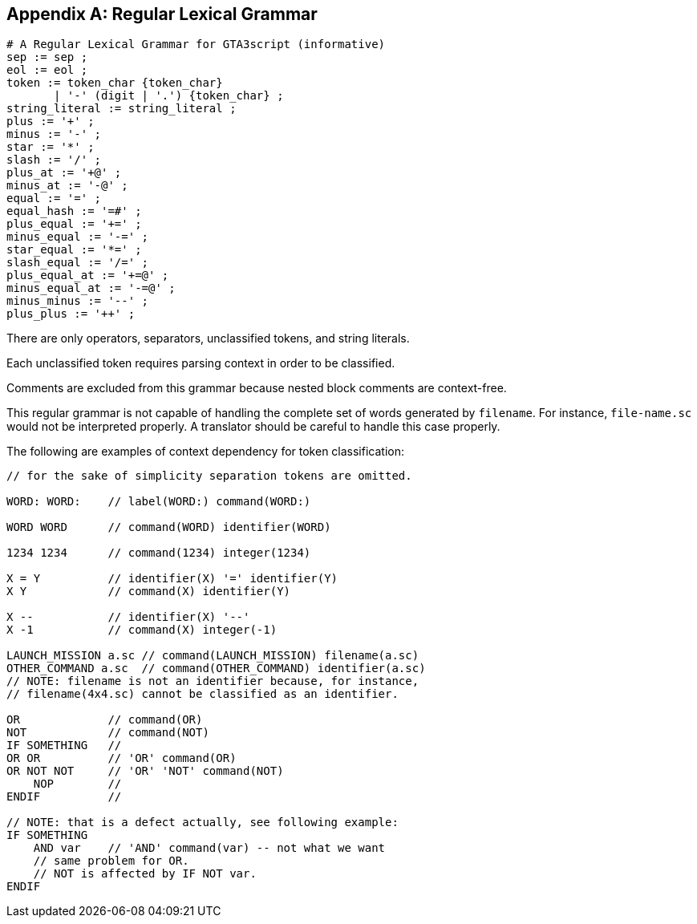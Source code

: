 [appendix]
[[regular-lexical-grammar]]
== Regular Lexical Grammar

----
# A Regular Lexical Grammar for GTA3script (informative)
sep := sep ;
eol := eol ;
token := token_char {token_char}
       | '-' (digit | '.') {token_char} ;
string_literal := string_literal ;
plus := '+' ;
minus := '-' ;
star := '*' ;
slash := '/' ;
plus_at := '+@' ;
minus_at := '-@' ;
equal := '=' ;
equal_hash := '=#' ;
plus_equal := '+=' ;
minus_equal := '-=' ;
star_equal := '*=' ;
slash_equal := '/=' ;
plus_equal_at := '+=@' ;
minus_equal_at := '-=@' ;
minus_minus := '--' ;
plus_plus := '++' ;
----

There are only operators, separators, unclassified tokens, and string literals.

Each unclassified token requires parsing context in order to be classified.

Comments are excluded from this grammar because nested block comments are context-free.

This regular grammar is not capable of handling the complete set of words generated by `filename`. For instance, `file-name.sc` would not be interpreted properly. A translator should be careful to handle this case properly.

The following are examples of context dependency for token classification:

----
// for the sake of simplicity separation tokens are omitted.

WORD: WORD:    // label(WORD:) command(WORD:)

WORD WORD      // command(WORD) identifier(WORD)

1234 1234      // command(1234) integer(1234)

X = Y          // identifier(X) '=' identifier(Y)
X Y            // command(X) identifier(Y)

X --           // identifier(X) '--'
X -1           // command(X) integer(-1)

LAUNCH_MISSION a.sc // command(LAUNCH_MISSION) filename(a.sc)
OTHER_COMMAND a.sc  // command(OTHER_COMMAND) identifier(a.sc)
// NOTE: filename is not an identifier because, for instance,
// filename(4x4.sc) cannot be classified as an identifier.

OR             // command(OR)
NOT            // command(NOT)
IF SOMETHING   //
OR OR          // 'OR' command(OR)
OR NOT NOT     // 'OR' 'NOT' command(NOT)
    NOP        //
ENDIF          //

// NOTE: that is a defect actually, see following example:
IF SOMETHING
    AND var    // 'AND' command(var) -- not what we want
    // same problem for OR.
    // NOT is affected by IF NOT var.
ENDIF
----

